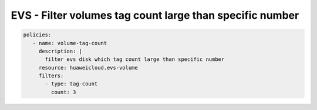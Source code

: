 EVS - Filter volumes tag count large than specific number
============================================================

.. code-block:: yaml

  policies:
     - name: volume-tag-count
       description: |
         filter evs disk which tag count large than specific number
       resource: huaweicloud.evs-volume
       filters:
         - type: tag-count
           count: 3


